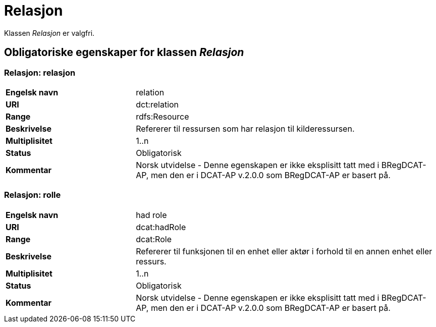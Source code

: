= Relasjon [[relasjon]]

Klassen _Relasjon_ er valgfri.

== Obligatoriske egenskaper for klassen _Relasjon_

=== Relasjon: relasjon [[relasjon-relasjon]]

[cols="30s,70d"]
|===
|Engelsk navn| relation
|URI| dct:relation
|Range| rdfs:Resource
|Beskrivelse| Refererer til ressursen som har relasjon til kilderessursen.
|Multiplisitet| 1..n
|Status| Obligatorisk
|Kommentar| Norsk utvidelse - Denne egenskapen er ikke eksplisitt tatt med i BRegDCAT-AP, men den er i DCAT-AP v.2.0.0 som BRegDCAT-AP er basert på.
|===

=== Relasjon: rolle [[relasjon-rolle]]

[cols="30s,70d"]
|===
|Engelsk navn| had role
|URI| dcat:hadRole
|Range| dcat:Role
|Beskrivelse| Refererer til funksjonen til en enhet eller aktør i forhold til en annen enhet eller ressurs.
|Multiplisitet| 1..n
|Status| Obligatorisk
|Kommentar| Norsk utvidelse - Denne egenskapen er ikke eksplisitt tatt med i BRegDCAT-AP, men den er i DCAT-AP v.2.0.0 som BRegDCAT-AP er basert på.
|===

